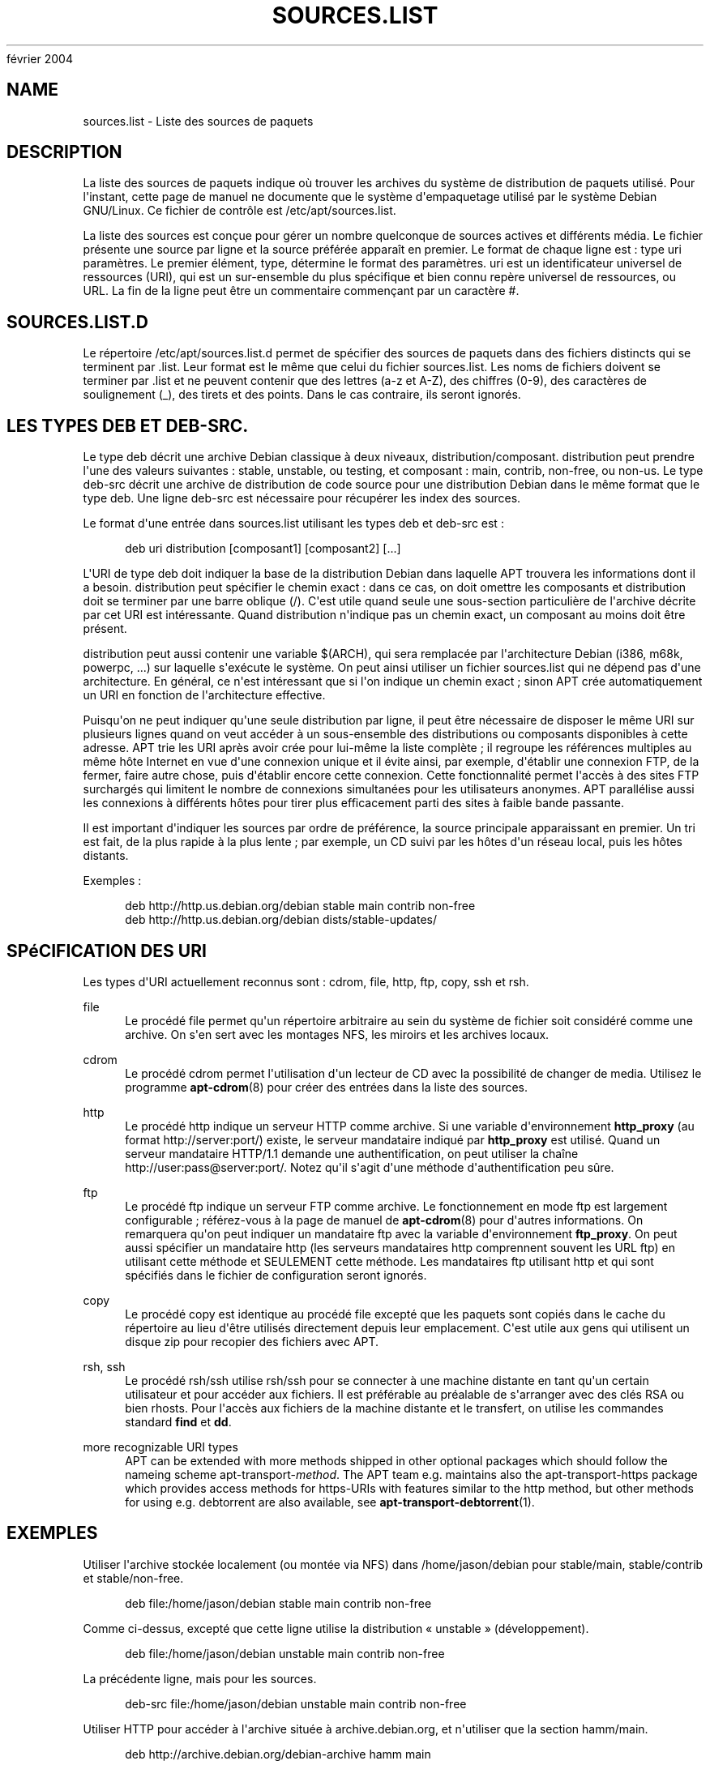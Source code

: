 '\" t
.\"     Title: sources.list
.\"    Author: Jason Gunthorpe
.\" Generator: DocBook XSL Stylesheets v1.75.2 <http://docbook.sf.net/>
.\"      Date: 29
février 2004
.\"    Manual: APT
.\"    Source: Linux
.\"  Language: English
.\"
.TH "SOURCES\&.LIST" "5" "29 février 2004" "Linux" "APT"
.\" -----------------------------------------------------------------
.\" * Define some portability stuff
.\" -----------------------------------------------------------------
.\" ~~~~~~~~~~~~~~~~~~~~~~~~~~~~~~~~~~~~~~~~~~~~~~~~~~~~~~~~~~~~~~~~~
.\" http://bugs.debian.org/507673
.\" http://lists.gnu.org/archive/html/groff/2009-02/msg00013.html
.\" ~~~~~~~~~~~~~~~~~~~~~~~~~~~~~~~~~~~~~~~~~~~~~~~~~~~~~~~~~~~~~~~~~
.ie \n(.g .ds Aq \(aq
.el       .ds Aq '
.\" -----------------------------------------------------------------
.\" * set default formatting
.\" -----------------------------------------------------------------
.\" disable hyphenation
.nh
.\" disable justification (adjust text to left margin only)
.ad l
.\" -----------------------------------------------------------------
.\" * MAIN CONTENT STARTS HERE *
.\" -----------------------------------------------------------------
.SH "NAME"
sources.list \- Liste des sources de paquets
.SH "DESCRIPTION"
.PP
La liste des sources de paquets indique où trouver les archives du système de distribution de paquets utilisé\&. Pour l\*(Aqinstant, cette page de manuel ne documente que le système d\*(Aqempaquetage utilisé par le système Debian GNU/Linux\&. Ce fichier de contrôle est
/etc/apt/sources\&.list\&.
.PP
La liste des sources est conçue pour gérer un nombre quelconque de sources actives et différents média\&. Le fichier présente une source par ligne et la source préférée apparaît en premier\&. Le format de chaque ligne est\ \&:
type uri paramètres\&. Le premier élément,
type, détermine le format des
paramètres\&.
uri
est un identificateur universel de ressources (URI), qui est un sur\-ensemble du plus spécifique et bien connu repère universel de ressources, ou URL\&. La fin de la ligne peut être un commentaire commençant par un caractère #\&.
.SH "SOURCES.LIST.D"
.PP
Le répertoire
/etc/apt/sources\&.list\&.d
permet de spécifier des sources de paquets dans des fichiers distincts qui se terminent par
\&.list\&. Leur format est le même que celui du fichier
sources\&.list\&. Les noms de fichiers doivent se terminer par
\&.list
et ne peuvent contenir que des lettres (a\-z et A\-Z), des chiffres (0\-9), des caractères de soulignement (_), des tirets et des points\&. Dans le cas contraire, ils seront ignorés\&.
.SH "LES TYPES DEB ET DEB-SRC."
.PP
Le type
deb
décrit une archive Debian classique à deux niveaux,
distribution/composant\&.
distribution
peut prendre l\*(Aqune des valeurs suivantes\ \&:
stable,
unstable, ou
testing, et composant\ \&:
main,
contrib,
non\-free, ou
non\-us\&. Le type
deb\-src
décrit une archive de distribution de code source pour une distribution Debian dans le même format que le type
deb\&. Une ligne
deb\-src
est nécessaire pour récupérer les index des sources\&.
.PP
Le format d\*(Aqune entrée dans
sources\&.list
utilisant les types
deb
et
deb\-src
est\ \&:
.sp
.if n \{\
.RS 4
.\}
.nf
deb uri distribution [composant1] [composant2] [\&.\&.\&.]
.fi
.if n \{\
.RE
.\}
.PP
L\*(AqURI de type
deb
doit indiquer la base de la distribution Debian dans laquelle APT trouvera les informations dont il a besoin\&.
distribution
peut spécifier le chemin exact\ \&: dans ce cas, on doit omettre les composants et
distribution
doit se terminer par une barre oblique (/)\&. C\*(Aqest utile quand seule une sous\-section particulière de l\*(Aqarchive décrite par cet URI est intéressante\&. Quand
distribution
n\*(Aqindique pas un chemin exact, un
composant
au moins doit être présent\&.
.PP
distribution
peut aussi contenir une variable
$(ARCH), qui sera remplacée par l\*(Aqarchitecture Debian (i386, m68k, powerpc, \&.\&.\&.) sur laquelle s\*(Aqexécute le système\&. On peut ainsi utiliser un fichier
sources\&.list
qui ne dépend pas d\*(Aqune architecture\&. En général, ce n\*(Aqest intéressant que si l\*(Aqon indique un chemin exact\ \&; sinon
APT
crée automatiquement un URI en fonction de l\*(Aqarchitecture effective\&.
.PP
Puisqu\*(Aqon ne peut indiquer qu\*(Aqune seule distribution par ligne, il peut être nécessaire de disposer le même URI sur plusieurs lignes quand on veut accéder à un sous\-ensemble des distributions ou composants disponibles à cette adresse\&. APT trie les URI après avoir crée pour lui\-même la liste complète\ \&; il regroupe les références multiples au même hôte Internet en vue d\*(Aqune connexion unique et il évite ainsi, par exemple, d\*(Aqétablir une connexion FTP, de la fermer, faire autre chose, puis d\*(Aqétablir encore cette connexion\&. Cette fonctionnalité permet l\*(Aqaccès à des sites FTP surchargés qui limitent le nombre de connexions simultanées pour les utilisateurs anonymes\&. APT parallélise aussi les connexions à différents hôtes pour tirer plus efficacement parti des sites à faible bande passante\&.
.PP
Il est important d\*(Aqindiquer les sources par ordre de préférence, la source principale apparaissant en premier\&. Un tri est fait, de la plus rapide à la plus lente\ \&; par exemple, un CD suivi par les hôtes d\*(Aqun réseau local, puis les hôtes distants\&.
.PP
Exemples\ \&:
.sp
.if n \{\
.RS 4
.\}
.nf
deb http://http\&.us\&.debian\&.org/debian stable main contrib non\-free
deb http://http\&.us\&.debian\&.org/debian dists/stable\-updates/
   
.fi
.if n \{\
.RE
.\}
.SH "SPéCIFICATION DES URI"
.PP
Les types d\*(AqURI actuellement reconnus sont\ \&: cdrom, file, http, ftp, copy, ssh et rsh\&.
.PP
file
.RS 4
Le procédé
file
permet qu\*(Aqun répertoire arbitraire au sein du système de fichier soit considéré comme une archive\&. On s\*(Aqen sert avec les montages NFS, les miroirs et les archives locaux\&.
.RE
.PP
cdrom
.RS 4
Le procédé
cdrom
permet l\*(Aqutilisation d\*(Aqun lecteur de CD avec la possibilité de changer de media\&. Utilisez le programme
\fBapt-cdrom\fR(8)
pour créer des entrées dans la liste des sources\&.
.RE
.PP
http
.RS 4
Le procédé
http
indique un serveur HTTP comme archive\&. Si une variable d\*(Aqenvironnement
\fBhttp_proxy\fR
(au format http://server:port/) existe, le serveur mandataire indiqué par
\fBhttp_proxy\fR
est utilisé\&. Quand un serveur mandataire HTTP/1\&.1 demande une authentification, on peut utiliser la chaîne http://user:pass@server:port/\&. Notez qu\*(Aqil s\*(Aqagit d\*(Aqune méthode d\*(Aqauthentification peu sûre\&.
.RE
.PP
ftp
.RS 4
Le procédé
ftp
indique un serveur FTP comme archive\&. Le fonctionnement en mode ftp est largement configurable\ \&; référez\-vous à la page de manuel de
\fBapt-cdrom\fR(8)
pour d\*(Aqautres informations\&. On remarquera qu\*(Aqon peut indiquer un mandataire ftp avec la variable d\*(Aqenvironnement
\fBftp_proxy\fR\&. On peut aussi spécifier un mandataire http (les serveurs mandataires http comprennent souvent les URL ftp) en utilisant cette méthode et SEULEMENT cette méthode\&. Les mandataires ftp utilisant http et qui sont spécifiés dans le fichier de configuration seront ignorés\&.
.RE
.PP
copy
.RS 4
Le procédé
copy
est identique au procédé
file
excepté que les paquets sont copiés dans le cache du répertoire au lieu d\*(Aqêtre utilisés directement depuis leur emplacement\&. C\*(Aqest utile aux gens qui utilisent un disque zip pour recopier des fichiers avec APT\&.
.RE
.PP
rsh, ssh
.RS 4
Le procédé rsh/ssh utilise rsh/ssh pour se connecter à une machine distante en tant qu\*(Aqun certain utilisateur et pour accéder aux fichiers\&. Il est préférable au préalable de s\*(Aqarranger avec des clés RSA ou bien rhosts\&. Pour l\*(Aqaccès aux fichiers de la machine distante et le transfert, on utilise les commandes standard
\fBfind\fR
et
\fBdd\fR\&.
.RE
.PP
more recognizable URI types
.RS 4
APT can be extended with more methods shipped in other optional packages which should follow the nameing scheme
apt\-transport\-\fImethod\fR\&. The APT team e\&.g\&. maintains also the
apt\-transport\-https
package which provides access methods for https\-URIs with features similar to the http method, but other methods for using e\&.g\&. debtorrent are also available, see
\fBapt-transport-debtorrent\fR(1)\&.
.RE
.SH "EXEMPLES"
.PP
Utiliser l\*(Aqarchive stockée localement (ou montée via NFS) dans /home/jason/debian pour stable/main, stable/contrib et stable/non\-free\&.
.sp
.if n \{\
.RS 4
.\}
.nf
deb file:/home/jason/debian stable main contrib non\-free
.fi
.if n \{\
.RE
.\}
.PP
Comme ci\-dessus, excepté que cette ligne utilise la distribution \(Fo\ \&unstable\ \&\(Fc (développement)\&.
.sp
.if n \{\
.RS 4
.\}
.nf
deb file:/home/jason/debian unstable main contrib non\-free
.fi
.if n \{\
.RE
.\}
.PP
La précédente ligne, mais pour les sources\&.
.sp
.if n \{\
.RS 4
.\}
.nf
deb\-src file:/home/jason/debian unstable main contrib non\-free
.fi
.if n \{\
.RE
.\}
.PP
Utiliser HTTP pour accéder à l\*(Aqarchive située à archive\&.debian\&.org, et n\*(Aqutiliser que la section hamm/main\&.
.sp
.if n \{\
.RS 4
.\}
.nf
deb http://archive\&.debian\&.org/debian\-archive hamm main
.fi
.if n \{\
.RE
.\}
.PP
Utiliser FTP pour accéder à l\*(Aqarchive située à ftp\&.debian\&.org, dans le répertoire debian, et n\*(Aqutiliser que la section stable/contrib\&.
.sp
.if n \{\
.RS 4
.\}
.nf
deb ftp://ftp\&.debian\&.org/debian stable contrib
.fi
.if n \{\
.RE
.\}
.PP
Utiliser FTP pour accéder à l\*(Aqarchive située à ftp\&.debian\&.org, dans le répertoire debian, et n\*(Aqutiliser que la section unstable/contrib\&. Si cette ligne et celle de l\*(Aqexemple précédent dans
sources\&.list
apparaissent, une seule session FTP sera utilisée pour les deux lignes\&.
.sp
.if n \{\
.RS 4
.\}
.nf
deb ftp://ftp\&.debian\&.org/debian unstable contrib
.fi
.if n \{\
.RE
.\}
.PP
Utiliser HTTP pour accéder à l\*(Aqarchive située à nonus\&.debian\&.org, dans le répertoire debian\-non\-US\&.
.sp
.if n \{\
.RS 4
.\}
.nf
deb http://nonus\&.debian\&.org/debian\-non\-US stable/non\-US main contrib non\-free
.fi
.if n \{\
.RE
.\}
.PP
Utiliser HTTP pour accéder à l\*(Aqarchive située à nonus\&.debian\&.org, dans le répertoire debian\-non\-US, et n\*(Aqutiliser que les fichiers trouvés dans
unstable/binary\-i386
pour les machines i386, dans
unstable/binary\-m68k
pour les machines m68k et ainsi de suite pour les autres architectures reconnues\&. [Notez que cet exemple montre seulement la manière d\*(Aqutiliser la variable à substituer, non\-us n\*(Aqétant plus structuré de cette manière\&.]
.sp
.if n \{\
.RS 4
.\}
.nf
deb http://ftp\&.de\&.debian\&.org/debian\-non\-US unstable/binary\-$(ARCH)/
.fi
.if n \{\
.RE
.\}
.sp
.SH "VOIR AUSSI"
.PP
\fBapt-cache\fR(8)
\fBapt.conf\fR(5)
.SH "BOGUES"
.PP
\m[blue]\fBPage des bogues d\*(AqAPT\fR\m[]\&\s-2\u[1]\d\s+2\&. Si vous souhaitez signaler un bogue à propos d\*(AqAPT, veuillez lire
/usr/share/doc/debian/bug\-reporting\&.txt
ou utiliser la commande
\fBreportbug\fR(1)\&.
.SH "TRADUCTEURS"
.PP
Jérôme Marant, Philippe Batailler, Christian Perrier
bubulle@debian\&.org
(2000, 2005, 2009, 2010), Équipe de traduction francophone de Debian
debian\-l10n\-french@lists\&.debian\&.org
.PP
Veuillez noter que cette traduction peut contenir des parties non traduites Cela est volontaire, pour éviter de perdre du contenu quand la traduction est légèrement en retard sur le contenu d\*(Aqorigine\&.
.SH "AUTHORS"
.PP
\fBJason Gunthorpe\fR
.RS 4
.RE
.PP
\fBÉquipe de développement d\*(AqAPT\fR
.RS 4
.RE
.SH "NOTES"
.IP " 1." 4
Page des bogues d'APT
.RS 4
\%http://bugs.debian.org/src:apt
.RE
